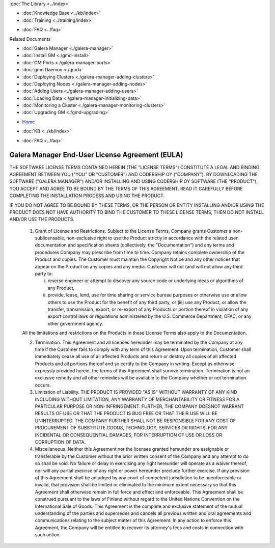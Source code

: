.. meta::
   :title: Install Galera Manager
   :description:
   :language: en-US
   :keywords: galera cluster, gmd, galera manager, gui, installation, install
   :copyright: Codership Oy, 2014 - 2020. All Rights Reserved.


.. container:: left-margin

   .. container:: left-margin-top

      :doc:`The Library <../index>`

   .. container:: left-margin-content

      .. cssclass:: here

         - :doc:`Documentation <./index>`

      - :doc:`Knowledge Base <../kb/index>`
      - :doc:`Training <../training/index>`

      .. cssclass:: sub-links

         - :doc:`Tutorial Articles <../training/tutorials/index>`
         - :doc:`Training Videos <../training/videos/index>`

      - :doc:`FAQ <../faq>`

      Related Documents

      - :doc:`Galera Manager <./galera-manager>`
      - :doc:`Install GM <./gmd-install>`
      - :doc:`GM Ports <./galera-manager-ports>`
      - :doc:`gmd Daemon <./gmd>`
      - :doc:`Deploying Clusters <./galera-manager-adding-clusters>`
      - :doc:`Deploying Nodes <./galera-manager-adding-nodes>`
      - :doc:`Adding Users <./galera-manager-adding-users>`
      - :doc:`Loading Data <./galera-manager-initializing-data>`
      - :doc:`Monitoring a Cluster <./galera-manager-monitoring-clusters>`
      - :doc:`Upgrading GM <./gmd-upgrading>`

.. container:: top-links

   - `Home <https://galeracluster.com>`_

   .. cssclass:: here

      - :doc:`Docs <./index>`

   - :doc:`KB <../kb/index>`

   .. cssclass:: nav-wider

      - :doc:`Training <../training/index>`

   - :doc:`FAQ <../faq>`


.. cssclass:: library-license
.. _`gmd-eula`:

===================================================
Galera Manager End-User License Agreement (EULA)
===================================================

THE SOFTWARE LICENSE TERMS CONTAINED HEREIN (THE "LICENSE TERMS") CONSTITUTE A LEGAL AND BINDING AGREEMENT BETWEEN YOU ("YOU" OR "CUSTOMER") AND CODERSHIP OY ("COMPANY").  BY DOWNLOADING THE SOFTWARE ("GALERA MANAGER") AND/OR INSTALLING AND USING CODERSHIP OY SOFTWARE (THE "PRODUCT"), YOU ACCEPT AND AGREE TO BE BOUND BY THE TERMS OF THIS AGREEMENT. READ IT CAREFULLY BEFORE COMPLETING THE INSTALLATION PROCESS AND USING THE PRODUCT.

IF YOU DO NOT AGREE TO BE BOUND BY THESE TERMS, OR THE PERSON OR ENTITY INSTALLING AND/OR USING THE PRODUCT DOES NOT HAVE AUTHORITY TO BIND THE CUSTOMER TO THESE LICENSE TERMS, THEN DO NOT INSTALL AND/OR USE THE PRODUCTS.

   1. Grant of License and Restrictions. Subject to the License Terms, Company grants Customer a non-sublicensable, non-exclusive right to use the Product strictly in accordance with the related user documentation and specification sheets (collectively, the "Documentation") and any terms and procedures Company may prescribe from time to time. Company retains complete ownership of the Product and copies. The Customer must maintain the Copyright Notice and any other notices that appear on the Product on any copies and any media. Customer will not (and will not allow any third party to:

      i. reverse engineer or attempt to discover any source code or underlying ideas or algorithms of any Product,

      ii. provide, lease, lend, use for time sharing or service bureau purposes or otherwise use or allow others to use the Product for the benefit of any third party, or (iii) use any Product, or allow the transfer, transmission, export, or re-export of any Products or portion thereof in violation of any export control laws or regulations administered by the U.S. Commerce Department, OFAC, or any other government agency.

   All the limitations and restrictions on the Products in these License Terms also apply to the Documentation.

   2. Termination. This Agreement and all licenses hereunder may be terminated by the Company at any time if the Customer fails to comply with any term of this Agreement. Upon termination, Customer shall immediately cease all use of all affected Products and return or destroy all copies of all affected Products and all portions thereof and so certify to the Company in writing. Except as otherwise expressly provided herein, the terms of this Agreement shall survive termination. Termination is not an exclusive remedy and all other remedies will be available to the Company whether or not termination occurs.

   3. Limitation of Liability.  THE PRODUCT IS PROVIDED "AS IS" WITHOUT WARRANTY OF ANY KIND INCLUDING WITHOUT LIMITATION, ANY WARRANTY OF MERCHANTABILITY OR FITNESS FOR A PARTICULAR PURPOSE OR NON-INFRINGEMENT. FURTHER, THE COMPANY DOESNOT WARRANT RESULTS OF USE OR THAT THE PRODUCT IS BUG FREE OR THAT THEIR USE WILL BE UNINTERRUPTED. THE COMPANY FURTHER SHALL NOT BE RESPONSIBLE FOR ANY COST OF PROCUREMENT OF SUBSTITUTE GOODS, TECHNOLOGY, SERVICES OR RIGHTS, FOR ANY INCIDENTAL OR CONSEQUENTIAL DAMAGES, FOR INTERRUPTION OF USE OR LOSS OR CORRUPTION OF DATA.

   4. Miscellaneous. Neither this Agreement nor the licenses granted hereunder are assignable or transferable by the Customer without the prior written consent of the Company and any attempt to do so shall be void. No failure or delay in exercising any right hereunder will operate as a waiver thereof, nor will any partial exercise of any right or power hereunder preclude further exercise. If any provision of this Agreement shall be adjudged by any court of competent jurisdiction to be unenforceable or invalid, that provision shall be limited or eliminated to the minimum extent necessary so that this Agreement shall otherwise remain in full force and effect and enforceable. This Agreement shall be construed pursuant to the laws of Finland without regard to the United Nations Convention on the International Sale of Goods. This Agreement is the complete and exclusive statement of the mutual understanding of the parties and supersedes and cancels all previous written and oral agreements and communications relating to the subject matter of this Agreement. In any action to enforce this Agreement, the Company will be entitled to recover its attorney's fees and costs in connection with such action.

.. |---|   unicode:: U+2014 .. EM DASH
   :trim:

